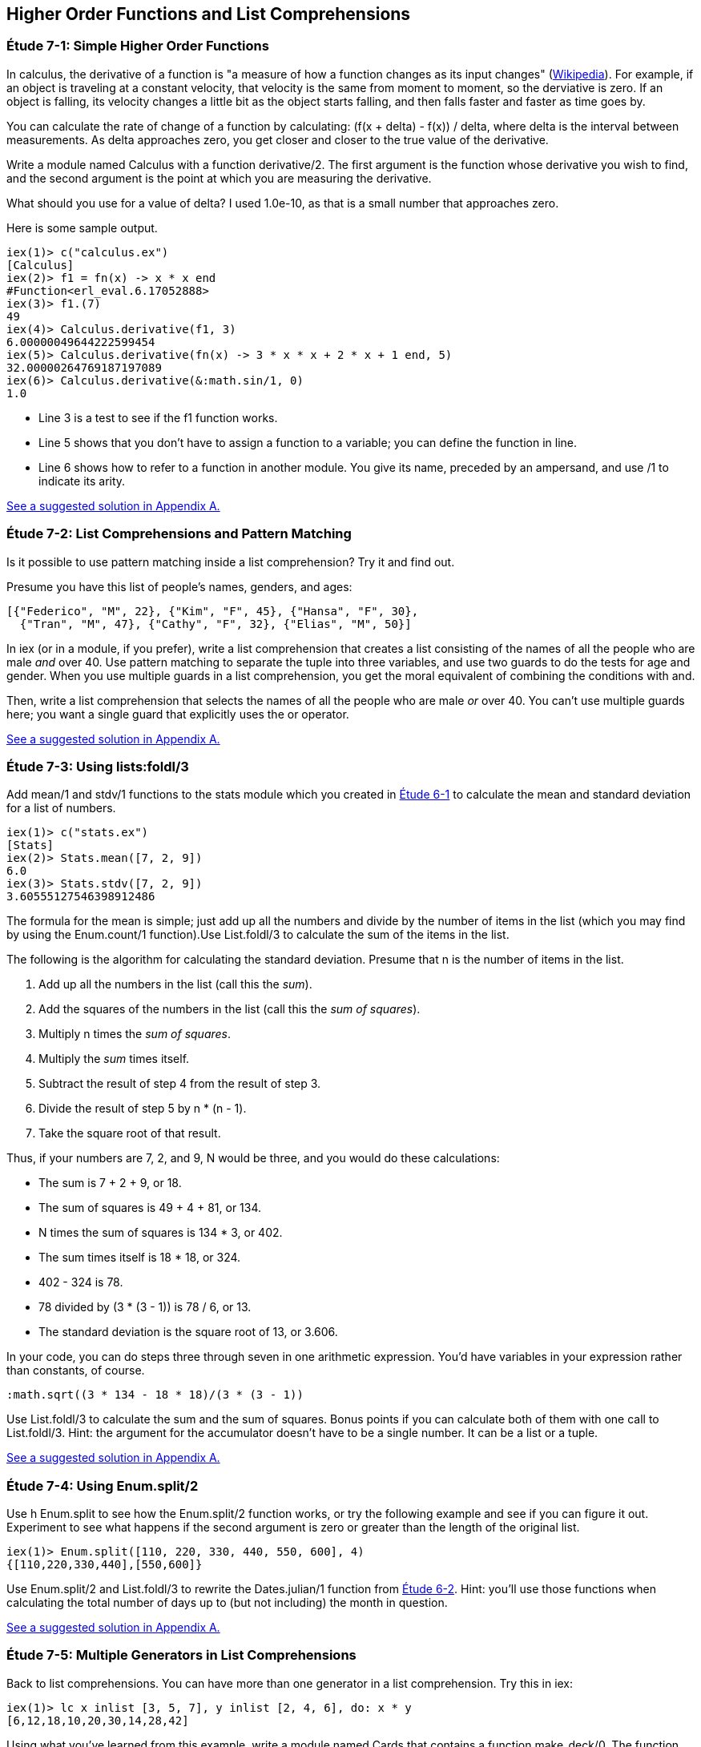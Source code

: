 [[HIGHER-ORDER_FNS]]
Higher Order Functions and List Comprehensions
----------------------------------------------

////
NOTE: You can learn more about working with higher order functions in Chapter 9 of _Erlang Programming_, Section 3.4 of _Programming Erlang_, Section 2.7 of _Erlang and OTP in Action_, and Chapter 6 of _Learn You Some Erlang For Great Good!_.  List comprehensions are in Chapter 9 of _Erlang Programming_, Section 3.6 of _Programming Erlang_, Section 2.9 of _Erlang and OTP in Action_, and Chapter 1 of _Learn You Some Erlang For Great Good!_.
////

[[CH07-ET01]]
Étude 7-1: Simple Higher Order Functions
~~~~~~~~~~~~~~~~~~~~~~~~~~~~~~~~~~~~~~~~
In calculus, the derivative of a function is "a measure of how a function
changes as its input changes"
(http://en.wikipedia.org/wiki/Derivative[Wikipedia]). For example,
if an object is traveling at a constant velocity, that velocity is the same
from moment to moment, so the derviative is zero. If an object is falling, its
velocity changes a little bit as the object starts falling, and then falls
faster and faster as time goes by.

You can calculate the rate of change of a function by calculating:
+(f(x + delta) - f(x)) / delta+, where +delta+ is the interval
between measurements. As delta approaches zero, you get closer and
closer to the true value of the derivative.

Write a module named +Calculus+ with a function +derivative/2+. The
first argument is the function whose derivative you wish to find, and the
second argument is the point at which you are measuring the derivative.

What should you use for a value of +delta+? I used +1.0e-10+, as that is a small
number that approaches zero.

Here is some sample output.

// [source,iex]
-----
iex(1)> c("calculus.ex")
[Calculus]
iex(2)> f1 = fn(x) -> x * x end
#Function<erl_eval.6.17052888>
iex(3)> f1.(7)
49
iex(4)> Calculus.derivative(f1, 3)
6.00000049644222599454
iex(5)> Calculus.derivative(fn(x) -> 3 * x * x + 2 * x + 1 end, 5)
32.00000264769187197089
iex(6)> Calculus.derivative(&:math.sin/1, 0) 
1.0
-----

* Line 3 is a test to see if the +f1+ function works.
* Line 5 shows that you don't have to assign a function to a variable;
you can define the function in line.
* Line 6 shows how to refer to a function in another module. You give its name, preceded by an ampersand, and use +/1+ to indicate its arity.

<<SOLUTION07-ET01,See a suggested solution in Appendix A.>>

[[CH07-ET02]]
Étude 7-2: List Comprehensions and Pattern Matching
~~~~~~~~~~~~~~~~~~~~~~~~~~~~~~~~~~~~~~~~~~~~~~~~~~~
Is it possible to use pattern matching inside a list comprehension? Try
it and find out.

Presume you have this list of people's names, genders, and ages:

----
[{"Federico", "M", 22}, {"Kim", "F", 45}, {"Hansa", "F", 30},
  {"Tran", "M", 47}, {"Cathy", "F", 32}, {"Elias", "M", 50}]
----

In +iex+ (or in a module, if you prefer), write a list comprehension
that creates a list consisting of the names of all the people who are male _and_ over 40. Use pattern matching to separate the tuple into three variables, and use two guards to do the tests for age and gender. When you use multiple guards in a list comprehension, you get the moral equivalent of combining the conditions with +and+. 

Then, write a list comprehension that selects the names of all the people who are male _or_ over 40. You can't use multiple guards here; you want a single guard that explicitly uses the +or+ operator.

<<SOLUTION07-ET02,See a suggested solution in Appendix A.>>

[[CH07-ET03]]
Étude 7-3: Using +lists:foldl/3+
~~~~~~~~~~~~~~~~~~~~~~~~~~~~~~~~
Add +mean/1+ and +stdv/1+ functions to the +stats+ module which
you created in <<CH06-01,Étude 6-1>> to calculate the mean and
standard deviation for a list of numbers.

// [source,iex]
----
iex(1)> c("stats.ex")        
[Stats]
iex(2)> Stats.mean([7, 2, 9])
6.0
iex(3)> Stats.stdv([7, 2, 9])
3.60555127546398912486
----

The formula for the mean is simple; just add up all the numbers and
divide by the number of items in the list (which you may find by using the
+Enum.count/1+ function).Use +List.foldl/3+ to calculate the sum of the items
in the list.

The following is the algorithm for calculating
the standard deviation. Presume that +n+ is the number of items
in the list.

. Add up all the numbers in the list (call this the _sum_).
. Add the squares of the numbers in the list (call this the _sum of squares_).
. Multiply +n+ times the _sum of squares_.
. Multiply the _sum_ times itself.
. Subtract the result of step 4 from the result of step 3.
. Divide the result of step 5 by +n * (n - 1)+.
. Take the square root of that result.

Thus, if your numbers are 7, 2, and 9, +N+ would be three, and
you would do these calculations:

* The sum is 7 + 2 + 9, or 18.
* The sum of squares is 49 + 4 + 81, or 134.
* +N+ times the sum of squares is 134 * 3, or 402.
* The sum times itself is 18 * 18, or 324.
* 402 - 324 is 78.
* 78 divided by (3 * (3 - 1)) is 78 / 6, or 13.
* The standard deviation is the square root of 13, or 3.606.

In your code, you can do steps three through seven in one arithmetic
expression. You'd have variables in your expression rather than constants,
of course.

[literal]
:math.sqrt((3 * 134 - 18 * 18)/(3 * (3 - 1))

Use +List.foldl/3+ to calculate the sum and the sum of squares.
Bonus points if you can calculate both of them
with one call to +List.foldl/3+. Hint:
the argument for the accumulator doesn't have to be a single number. It can
be a list or a tuple.

<<SOLUTION07-ET03,See a suggested solution in Appendix A.>>

[[CH07-ET04]]
Étude 7-4: Using +Enum.split/2+
~~~~~~~~~~~~~~~~~~~~~~~~~~~~~~~~
Use +h Enum.split+ to see how the +Enum.split/2+ function works, or try
the following example and see if you can figure it out. Experiment to see
what happens if the second argument is zero or greater than the length
of the original list.

// [source,iex]
----
iex(1)> Enum.split([110, 220, 330, 440, 550, 600], 4)
{[110,220,330,440],[550,600]}
----

Use +Enum.split/2+ and +List.foldl/3+ to rewrite the
+Dates.julian/1+ function from 
<<CH06-02,Étude 6-2>>. Hint: you'll use those functions when
calculating the total number of days up to (but not including)
the month in question.

<<SOLUTION07-ET04,See a suggested solution in Appendix A.>>

[[CH07-ET05]]
Étude 7-5: Multiple Generators in List Comprehensions
~~~~~~~~~~~~~~~~~~~~~~~~~~~~~~~~~~~~~~~~~~~~~~~~~~~~~
Back to list comprehensions. You can have more than one generator in a list comprehension. Try this in +iex+:

// [source,iex]
----
iex(1)> lc x inlist [3, 5, 7], y inlist [2, 4, 6], do: x * y
[6,12,18,10,20,30,14,28,42]
----

Using what you've learned from this example, write a module named +Cards+ that contains a function +make_deck/0+. The function will use a list comprehension with two generators to create a deck of cards as a list 52 tuples in this form:

[literal]

[{"A","Clubs"},
 {"A","Diamonds"},
 {"A","Hearts"},
 {"A","Spades"},
 {2,"Clubs"},
 {2,"Diamonds"},
 {2,"Hearts"},
 {2,"Spades"},
 ...
 {"K", "Clubs"},
 {"K", "Diamonds"},
 {"K", "Hearts"},
 {"K", "Spades"}]


<<SOLUTION07-ET05,See a suggested solution in Appendix A.>>

[[CH07-ET06]]
Étude 7-6: Explaining an Algorithm
~~~~~~~~~~~~~~~~~~~~~~~~~~~~~~~~~~
You need a way to shuffle the deck of cards. This is the code for
doing a shuffle, adapted from the Erlang solution at
the Literate Programs Wiki.

// [source,elixir]
-----
def shuffle(list) do
  :random.seed(:erlang.now())
  shuffle(list, [])
end

def shuffle([], acc) do
  acc
end

def shuffle(list, acc) do
  {leading, [h | t]} =
    Enum.split(list, :random.uniform(Enum.count(list)) - 1)
    shuffle(leading ++ t, [h | acc])
end
----

Wait a moment. If I've just given you the code, what's the purpose
of this étude? I want you to understand the code. The object of this
étude is to write the documentation for the algorithm.
If you aren't sure what the code does, try adding some
+IO.puts+ statements to see what is happening. If you're totally
stuck, 
http://en.wikipedia.org/wiki/Fisher%E2%80%93Yates_shuffle#Fisher_and_Yates.27_original_method[see the original explanation of the method at Wikipedia].

<<SOLUTION07-ET06,See a suggested solution in Appendix A.>>
